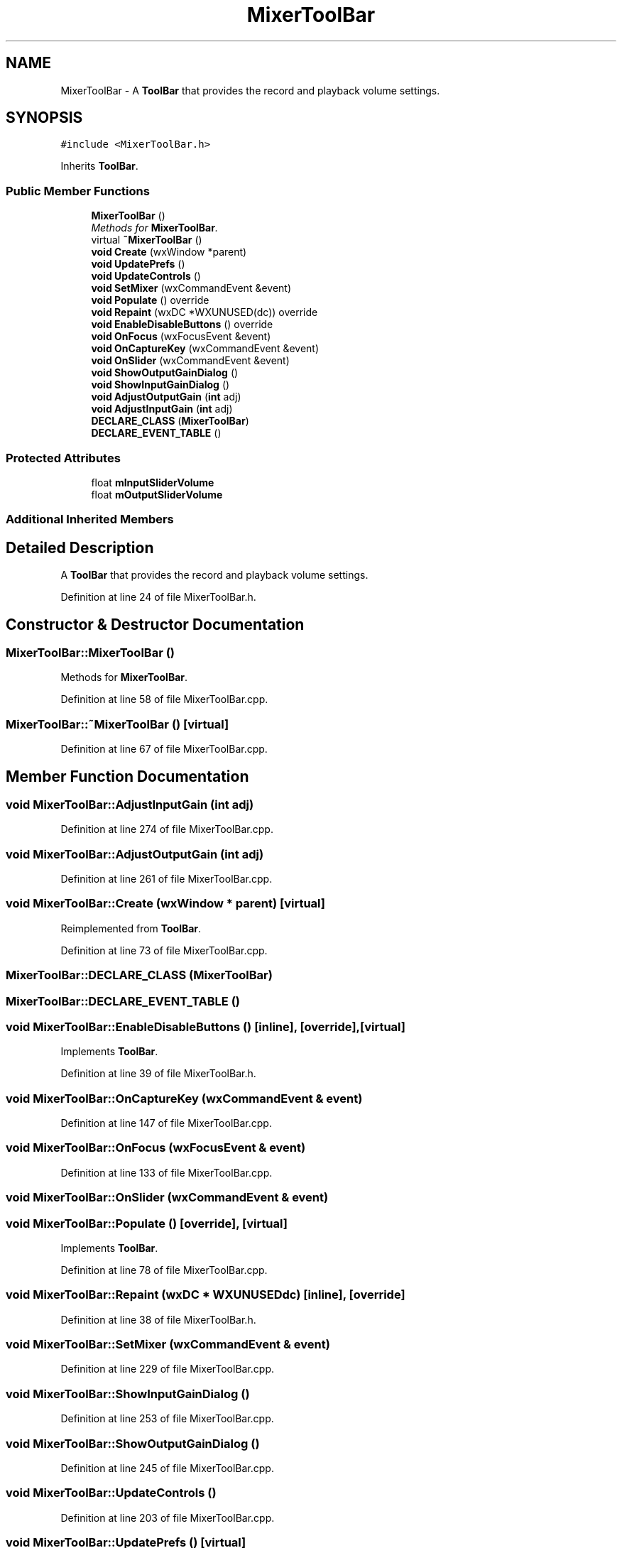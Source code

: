 .TH "MixerToolBar" 3 "Thu Apr 28 2016" "Audacity" \" -*- nroff -*-
.ad l
.nh
.SH NAME
MixerToolBar \- A \fBToolBar\fP that provides the record and playback volume settings\&.  

.SH SYNOPSIS
.br
.PP
.PP
\fC#include <MixerToolBar\&.h>\fP
.PP
Inherits \fBToolBar\fP\&.
.SS "Public Member Functions"

.in +1c
.ti -1c
.RI "\fBMixerToolBar\fP ()"
.br
.RI "\fIMethods for \fBMixerToolBar\fP\&. \fP"
.ti -1c
.RI "virtual \fB~MixerToolBar\fP ()"
.br
.ti -1c
.RI "\fBvoid\fP \fBCreate\fP (wxWindow *parent)"
.br
.ti -1c
.RI "\fBvoid\fP \fBUpdatePrefs\fP ()"
.br
.ti -1c
.RI "\fBvoid\fP \fBUpdateControls\fP ()"
.br
.ti -1c
.RI "\fBvoid\fP \fBSetMixer\fP (wxCommandEvent &event)"
.br
.ti -1c
.RI "\fBvoid\fP \fBPopulate\fP () override"
.br
.ti -1c
.RI "\fBvoid\fP \fBRepaint\fP (wxDC *WXUNUSED(dc)) override"
.br
.ti -1c
.RI "\fBvoid\fP \fBEnableDisableButtons\fP () override"
.br
.ti -1c
.RI "\fBvoid\fP \fBOnFocus\fP (wxFocusEvent &event)"
.br
.ti -1c
.RI "\fBvoid\fP \fBOnCaptureKey\fP (wxCommandEvent &event)"
.br
.ti -1c
.RI "\fBvoid\fP \fBOnSlider\fP (wxCommandEvent &event)"
.br
.ti -1c
.RI "\fBvoid\fP \fBShowOutputGainDialog\fP ()"
.br
.ti -1c
.RI "\fBvoid\fP \fBShowInputGainDialog\fP ()"
.br
.ti -1c
.RI "\fBvoid\fP \fBAdjustOutputGain\fP (\fBint\fP adj)"
.br
.ti -1c
.RI "\fBvoid\fP \fBAdjustInputGain\fP (\fBint\fP adj)"
.br
.ti -1c
.RI "\fBDECLARE_CLASS\fP (\fBMixerToolBar\fP)"
.br
.ti -1c
.RI "\fBDECLARE_EVENT_TABLE\fP ()"
.br
.in -1c
.SS "Protected Attributes"

.in +1c
.ti -1c
.RI "float \fBmInputSliderVolume\fP"
.br
.ti -1c
.RI "float \fBmOutputSliderVolume\fP"
.br
.in -1c
.SS "Additional Inherited Members"
.SH "Detailed Description"
.PP 
A \fBToolBar\fP that provides the record and playback volume settings\&. 
.PP
Definition at line 24 of file MixerToolBar\&.h\&.
.SH "Constructor & Destructor Documentation"
.PP 
.SS "MixerToolBar::MixerToolBar ()"

.PP
Methods for \fBMixerToolBar\fP\&. 
.PP
Definition at line 58 of file MixerToolBar\&.cpp\&.
.SS "MixerToolBar::~MixerToolBar ()\fC [virtual]\fP"

.PP
Definition at line 67 of file MixerToolBar\&.cpp\&.
.SH "Member Function Documentation"
.PP 
.SS "\fBvoid\fP MixerToolBar::AdjustInputGain (\fBint\fP adj)"

.PP
Definition at line 274 of file MixerToolBar\&.cpp\&.
.SS "\fBvoid\fP MixerToolBar::AdjustOutputGain (\fBint\fP adj)"

.PP
Definition at line 261 of file MixerToolBar\&.cpp\&.
.SS "\fBvoid\fP MixerToolBar::Create (wxWindow * parent)\fC [virtual]\fP"

.PP
Reimplemented from \fBToolBar\fP\&.
.PP
Definition at line 73 of file MixerToolBar\&.cpp\&.
.SS "MixerToolBar::DECLARE_CLASS (\fBMixerToolBar\fP)"

.SS "MixerToolBar::DECLARE_EVENT_TABLE ()"

.SS "\fBvoid\fP MixerToolBar::EnableDisableButtons ()\fC [inline]\fP, \fC [override]\fP, \fC [virtual]\fP"

.PP
Implements \fBToolBar\fP\&.
.PP
Definition at line 39 of file MixerToolBar\&.h\&.
.SS "\fBvoid\fP MixerToolBar::OnCaptureKey (wxCommandEvent & event)"

.PP
Definition at line 147 of file MixerToolBar\&.cpp\&.
.SS "\fBvoid\fP MixerToolBar::OnFocus (wxFocusEvent & event)"

.PP
Definition at line 133 of file MixerToolBar\&.cpp\&.
.SS "\fBvoid\fP MixerToolBar::OnSlider (wxCommandEvent & event)"

.SS "\fBvoid\fP MixerToolBar::Populate ()\fC [override]\fP, \fC [virtual]\fP"

.PP
Implements \fBToolBar\fP\&.
.PP
Definition at line 78 of file MixerToolBar\&.cpp\&.
.SS "\fBvoid\fP MixerToolBar::Repaint (wxDC * WXUNUSEDdc)\fC [inline]\fP, \fC [override]\fP"

.PP
Definition at line 38 of file MixerToolBar\&.h\&.
.SS "\fBvoid\fP MixerToolBar::SetMixer (wxCommandEvent & event)"

.PP
Definition at line 229 of file MixerToolBar\&.cpp\&.
.SS "\fBvoid\fP MixerToolBar::ShowInputGainDialog ()"

.PP
Definition at line 253 of file MixerToolBar\&.cpp\&.
.SS "\fBvoid\fP MixerToolBar::ShowOutputGainDialog ()"

.PP
Definition at line 245 of file MixerToolBar\&.cpp\&.
.SS "\fBvoid\fP MixerToolBar::UpdateControls ()"

.PP
Definition at line 203 of file MixerToolBar\&.cpp\&.
.SS "\fBvoid\fP MixerToolBar::UpdatePrefs ()\fC [virtual]\fP"

.PP
Reimplemented from \fBToolBar\fP\&.
.PP
Definition at line 169 of file MixerToolBar\&.cpp\&.
.SH "Member Data Documentation"
.PP 
.SS "float MixerToolBar::mInputSliderVolume\fC [protected]\fP"

.PP
Definition at line 53 of file MixerToolBar\&.h\&.
.SS "float MixerToolBar::mOutputSliderVolume\fC [protected]\fP"

.PP
Definition at line 54 of file MixerToolBar\&.h\&.

.SH "Author"
.PP 
Generated automatically by Doxygen for Audacity from the source code\&.

